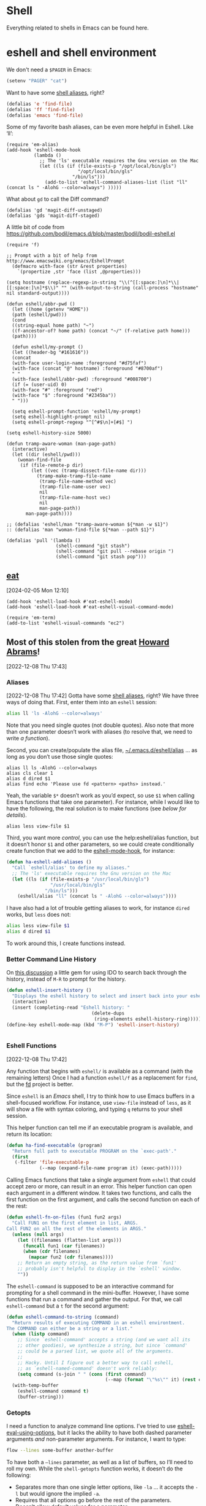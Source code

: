 * Shell

Everything related to shells in Emacs can be found here.

* eshell and shell environment

We don't need a =$PAGER= in Emacs:

#+BEGIN_SRC emacs-lisp
     (setenv "PAGER" "cat")
#+END_SRC

Want to have some [[http://www.emacswiki.org/emacs/EshellAlias][shell aliases]], right?

#+BEGIN_SRC emacs-lisp
    (defalias 'e 'find-file)
    (defalias 'ff 'find-file)
    (defalias 'emacs 'find-file)
#+END_SRC

Some of my favorite bash aliases, can be even more helpful in Eshell. Like ‘ll’:

  #+BEGIN_SRC elisp
    (require 'em-alias)
    (add-hook 'eshell-mode-hook
              (lambda ()
                ;; The 'ls' executable requires the Gnu version on the Mac
                (let ((ls (if (file-exists-p "/opt/local/bin/gls")
                              "/opt/local/bin/gls"
                            "/bin/ls")))
                  (add-to-list 'eshell-command-aliases-list (list "ll" (concat ls " -AlohG --color=always") )))))
  #+END_SRC

What about =gd= to call the Diff command?

   #+BEGIN_SRC elisp
     (defalias 'gd 'magit-diff-unstaged)
     (defalias 'gds 'magit-diff-staged)
   #+END_SRC

A little bit of code from https://github.com/bodil/emacs.d/blob/master/bodil/bodil-eshell.el

#+BEGIN_SRC elisp
  (require 'f)

  ;; Prompt with a bit of help from http://www.emacswiki.org/emacs/EshellPrompt
    (defmacro with-face (str &rest properties)
      `(propertize ,str 'face (list ,@properties)))

  (setq hostname (replace-regexp-in-string "\\(^[[:space:]\n]*\\|[[:space:]\n]*$\\)" "" (with-output-to-string (call-process "hostname" nil standard-output))))

  (defun eshell/abbr-pwd ()
    (let ((home (getenv "HOME"))
    (path (eshell/pwd)))
    (cond
    ((string-equal home path) "~")
    ((f-ancestor-of? home path) (concat "~/" (f-relative path home)))
    (path))))

    (defun eshell/my-prompt ()
    (let ((header-bg "#161616"))
    (concat
    (with-face user-login-name :foreground "#d75faf")
    (with-face (concat "@" hostname) :foreground "#8700af")
    " "
    (with-face (eshell/abbr-pwd) :foreground "#008700")
    (if (= (user-uid) 0)
    (with-face "#" :foreground "red")
    (with-face "$" :foreground "#2345ba"))
    " ")))

    (setq eshell-prompt-function 'eshell/my-prompt)
    (setq eshell-highlight-prompt nil)
    (setq eshell-prompt-regexp "^[^#$\n]+[#$] ")
#+END_SRC

#+begin_src elisp
  (setq eshell-history-size 5000)
#+end_src

#+begin_src elisp
  (defun tramp-aware-woman (man-page-path)
    (interactive)
    (let ((dir (eshell/pwd)))
      (woman-find-file
       (if (file-remote-p dir)
           (let ((vec (tramp-dissect-file-name dir)))
             (tramp-make-tramp-file-name
              (tramp-file-name-method vec)
              (tramp-file-name-user vec)
              nil
              (tramp-file-name-host vec)
              nil
              man-page-path))
         man-page-path))))

  ;; (defalias 'eshell/man "tramp-aware-woman ${*man -w $1}")
  :: (defalias 'man "woman-find-file ${*man --path $1}")
#+end_src

#+begin_src elisp
  (defalias 'pull '(lambda ()
                    (shell-command "git stash")
                    (shell-command "git pull --rebase origin ")
                    (shell-command "git stash pop")))
#+end_src

** [[https://codeberg.org/akib/emacs-eat/][eat]]
[2024-02-05 Mon 12:10]

#+begin_src elisp
  (add-hook 'eshell-load-hook #'eat-eshell-mode)
  (add-hook 'eshell-load-hook #'eat-eshell-visual-command-mode)
#+end_src

#+begin_src elisp
  (require 'em-term)
  (add-to-list 'eshell-visual-commands "ec2")
#+end_src
** Most of this stolen from the great [[https://github.com/howardabrams/hamacs/blob/main/ha-eshell.org][Howard Abrams]]!
[2022-12-08 Thu 17:43]
*** Aliases
[2022-12-08 Thu 17:42]
Gotta have some [[http://www.emacswiki.org/emacs/EshellAlias][shell aliases]], right? We have three ways of doing
that. First, enter them into an =eshell= session:

#+begin_src sh
  alias ll 'ls -AlohG --color=always'
#+end_src
Note that you need single quotes (not double quotes). Also note that
more than one parameter doesn’t work with aliases (to resolve that, we
need to write [[Eshell Functions][a function]]).

Second, you can create/populate the alias file,
[[file:~/.emacs.d/eshell/alias][~/.emacs.d/eshell/alias]] … as long as you don’t use those single
quotes:

#+begin_src shell :tangle ~/.emacs.d/eshell/alias
  alias ll ls -AlohG --color=always
  alias cls clear 1
  alias d dired $1
  alias find echo 'Please use fd <pattern> <paths> instead.'
#+end_src
Yeah, the variable =$*= doesn’t work as you’d expect, so use =$1= when calling Emacs functions that take one parameter).
For instance, while I would like to have the following, the real solution is to make functions (see [[Less and More][below for details]]).
#+begin_src shell :tangle ~/.emacs.d/eshell/alias
  alias less view-file $1
#+end_src


Third,  you want more /control/, you can use the help:eshell/alias function, but it doesn’t honor =$1= and other parameters, so we could create conditionally create function that we add to the [[help:eshell-mode-hook][eshell-mode-hook]], for instance:
#+begin_src emacs-lisp :tangle no
  (defun ha-eshell-add-aliases ()
    "Call `eshell/alias' to define my aliases."
    ;; The 'ls' executable requires the Gnu version on the Mac
    (let ((ls (if (file-exists-p "/usr/local/bin/gls")
                  "/usr/local/bin/gls"
                "/bin/ls")))
      (eshell/alias "ll" (concat ls " -AlohG --color=always"))))
#+end_src

I have also had a lot of trouble getting aliases to work, for instance =dired= works, but =less= does not:
#+begin_src sh :tangle no
  alias less view-file $1
  alias d dired $1
#+end_src
To work around this, I create functions instead.

*** Better Command Line History
On [[http://www.reddit.com/r/emacs/comments/1zkj2d/advanced_usage_of_eshell/][this discussion]] a little gem for using IDO to search back through the history, instead of =M-R= to prompt for the history.
#+begin_src emacs-lisp
  (defun eshell-insert-history ()
    "Displays the eshell history to select and insert back into your eshell."
    (interactive)
    (insert (completing-read "Eshell history: "
                                 (delete-dups
                                  (ring-elements eshell-history-ring)))))
  (define-key eshell-mode-map (kbd "M-P") 'eshell-insert-history)


  #+END_SRC
*** Eshell Functions
[2022-12-08 Thu 17:42]

Any function that begins with =eshell/= is available as a command (with the remaining letters) Once I had a function =eshell/f= as a replacement for =find=, but the [[https://github.com/sharkdp/fd][fd]] project is better.

Since =eshell= is an /Emacs/ shell, I try to think how to use Emacs buffers in a shell-focused workflow. For instance, use =view-file= instead of =less=, as it will show a file with syntax coloring, and typing ~q~ returns to your shell session.

This helper function can tell me if an executable program is
available, and return its location:

#+begin_src emacs-lisp
  (defun ha-find-executable (program)
    "Return full path to executable PROGRAM on the `exec-path'."
    (first
     (-filter 'file-executable-p
              (--map (expand-file-name program it) (exec-path)))))
#+end_src

Calling Emacs functions that take a single argument from =eshell= that
could accept zero or more, can result in an error. This helper
function can open each argument in a different window. It takes two
functions, and calls the first function on the first argument, and
calls the second function on each of the rest:

#+begin_src emacs-lisp
  (defun eshell-fn-on-files (fun1 fun2 args)
    "Call FUN1 on the first element in list, ARGS.
  Call FUN2 on all the rest of the elements in ARGS."
    (unless (null args)
      (let ((filenames (flatten-list args)))
        (funcall fun1 (car filenames))
        (when (cdr filenames)
          (mapcar fun2 (cdr filenames))))
      ;; Return an empty string, as the return value from `fun1'
      ;; probably isn't helpful to display in the `eshell' window.
      ""))
#+end_src

The =eshell-command= is supposed to be an interactive command for
prompting for a shell command in the mini-buffer. However, I have some
functions that run a command and gather the output. For that, we call
=eshell-command= but a =t= for the second argument:

#+begin_src emacs-lisp
  (defun eshell-command-to-string (command)
    "Return results of executing COMMAND in an eshell environtment.
  The COMMAND can either be a string or a list."
    (when (listp command)
      ;; Since `eshell-command' accepts a string (and we want all its
      ;; other goodies), we synthesize a string, but since `command'
      ;; could be a parsed list, we quote all of the arguments.
      ;;
      ;; Hacky. Until I figure out a better way to call eshell,
      ;; as `eshell-named-command' doesn't work reliably:
      (setq command (s-join " " (cons (first command)
                                      (--map (format "\"%s\"" it) (rest command))))))
    (with-temp-buffer
      (eshell-command command t)
      (buffer-string)))
#+end_src

*** Getopts
I need a function to analyze command line options. I’ve tried to use
[[help:eshell-eval-using-options][eshell-eval-using-options]], but it lacks the ability to have both
dashed parameter arguments /and/ non-parameter arguments. For instance,
I want to type:

#+begin_src sh
  flow --lines some-buffer another-buffer
#+end_src

To have both a =—lines= parameter, as well as a list of buffers, so I’ll need to roll my own.
While the =shell-getopts= function works, it doesn’t do the following:
  - Separates more than one single letter options, like =-la= … it accepts the =-l= but would ignore the implied =-a=.
  - Requires that all options go before the rest of the parameters.
  - Doesn’t allow default values for a parameter.

This wee beastie takes a list of arguments given to the function,
along with a /argument definition/, and returns a hash-table of
results.
#+begin_src emacs-lisp
  (defun eshell-getopts (defargs args)
    "Return hash table of ARGS parsed against DEFARGS.
  Where DEFARGS is an argument definition, a list of plists.
  For instance:
     '((:name number :short \"n\"                 :parameter integer :default 0)
       (:name title  :short \"t\" :long \"title\" :parameter string)
       (:name debug  :short \"d\" :long \"debug\"))

  If ARGS, a list of _command line parameters_ is something like:

      '(\"-d\" \"-n\" \"4\" \"--title\" \"How are that\" \"this\" \"is\" \"extra\")

  The hashtable return would contain these entries:

      debug t
      number 4  ; as a number
      title \"How are that\" ; as a string
      parameters (\"this\" \"is\" \"extra\") ; as a list of strings "
    (let ((retmap    (make-hash-table))
          (short-arg (rx string-start "-" (group alnum)))
          (long-arg  (rx string-start "--" (group (1+ any)))))

      ;; Let's not pollute the Emacs name space with tiny functions, as
      ;; well as we want these functions to have access to the "somewhat
      ;; global variables", `retmap' and `defargs', we use the magical
      ;; `cl-labels' macro to define small functions:

      (cl-labels ((match-short (str defarg)
                    ;; Return t if STR matches against DEFARG's short label:
                    (and (string-match short-arg str)
                         (string= (match-string 1 str)
                                  (plist-get defarg :short))))

                  (match-long (str defarg)
                    ;; Return t if STR matches against DEFARG's long label:
                    (and (string-match long-arg str)
                         (string= (match-string 1 str)
                                  (plist-get defarg :long))))

                  (match-arg (str defarg)
                    ;; Return DEFARG if STR matches its definition (and it's a string):
                    (when (and (stringp str)
                               (or (match-short str defarg)
                                   (match-long str defarg)))
                      defarg))

                  (find-argdef (str)
                    ;; Return entry in DEFARGS that matches STR:
                    (first (--filter (match-arg str it) defargs)))

                  (process-args (arg parm rest)
                    (when arg
                      (let* ((defarg (find-argdef arg))
                             (key    (plist-get defarg :name)))
                        (cond
                         ;; If ARG doesn't match any definition, add
                         ;; everything else to PARAMETERS key:
                         ((null defarg)
                          (puthash 'parameters (cons arg rest) retmap))

                         ((plist-get defarg :help)
                          (error (documentation (plist-get defarg :help))))

                         ;; If argument definition has a integer parameter,
                         ;; convert next entry as a number and process rest:
                         ((eq (plist-get defarg :parameter) 'integer)
                          (puthash key (string-to-number parm) retmap)
                          (process-args (cadr rest) (caddr rest) (cddr rest)))

                         ;; If argument definition has a parameter, use
                         ;; the next entry as the value and process rest:
                         ((plist-get defarg :parameter)
                          (puthash key parm retmap)
                          (process-args (cadr rest) (caddr rest) (cddr rest)))

                         ;; No parameter? Store true for its key:
                         (t
                          (puthash key t retmap)
                          (process-args (first rest) (second rest) (cdr rest))))))))

        (process-args (first args) (second args) (cdr args))
        retmap)))
#+end_src

Let’s make some test examples:
#+begin_src emacs-lisp :tangle no
  (ert-deftest eshell-getopts-test ()
    (let* ((defargs
            '((:name number :short "n"                :parameter integer :default 0)
              (:name title  :short "t" :long "title"  :parameter string)
              (:name debug  :short "d" :long "debug")))
           (no-options   '())
           (just-params  '("apple" "banana" "carrot"))
           (just-options '("-d" "-t" "this is a title"))
           (all-options  '("-d" "-n" "4" "--title" "My title" "apple" "banana" "carrot"))
           (odd-params   `("ha-eshell.org" ,(get-buffer "ha-eshell.org"))))

      ;; No options ...
      (should (= (hash-table-count (eshell-getopts defargs no-options)) 0))

      ;; Just parameters, no options
      (let ((opts (eshell-getopts defargs just-params)))
        (should (= (hash-table-count opts) 1))
        (should (= (length (gethash 'parameters opts)) 3)))

      ;; No parameters, few options
      (let ((opts (eshell-getopts defargs just-options)))
        (should (= (hash-table-count opts) 2))
        (should (= (length (gethash 'parameters opts)) 0))
        (should (gethash 'debug opts))
        (should (string= (gethash 'title opts) "this is a title")))

      ;; All options
      (let ((opts (eshell-getopts defargs all-options)))
        (should (= (hash-table-count opts) 4))
        (should (gethash 'debug opts))
        (should (= (gethash 'number opts) 4))
        (should (string= (gethash 'title opts) "My title"))
        (should (= (length (gethash 'parameters opts)) 3)))

      (let* ((opts  (eshell-getopts defargs odd-params))
             (parms (gethash 'parameters opts)))

        (should (= (hash-table-count opts) 1))
        (should (= (length parms) 2))
        (should (stringp (first parms)))
        (should (bufferp (second parms))))))
#+end_src

*** Setting Variables
To set a variable in Eshell, you use good ol’ =setq=, but that would
create global variables. We can make a version for Eshell, that makes
buffer-local variables.
#+begin_src emacs-lisp
  (defun eshell/set (&rest args)
    "Creates a buffer local variables."
    (dolist (arg-pair (seq-partition args 2))
      (seq-let (var val) arg-pair
        (let ((var-sym (make-symbol var)))
          (set (make-local-variable var-sym) val)))))
#+end_src

*** Less and More
[2022-12-08 Thu 17:53]

While I can type =find-file=, I often use =e= as an alias for =emacsclient=
in Terminals, so let’s do something similar for =eshell=:
Also note that we can take advantage of the =eshell-fn-on-files=
function to expand the [[help:find-file][find-file]] (which takes one argument), to open
more than one file at one time.

#+begin_src emacs-lisp
  (defun eshell/e (&rest files)
    "Essentially an alias to the `find-file' function."
    (eshell-fn-on-files 'find-file 'find-file-other-window files))

  (defun eshell/ee (&rest files)
    "Edit one or more files in another window."
    (eshell-fn-on-files 'find-file-other-window 'find-file-other-window files))
#+end_src

No way would I accidentally type any of the following commands:

#+begin_src emacs-lisp
  (defalias 'eshell/emacs 'eshell/e)
  (defalias 'eshell/vi 'eshell/e)
  (defalias 'eshell/vim 'eshell/e)
#+end_src

Both =less= and =more= are the same to me. as I want to scroll through a
file. Sure the [[https://github.com/sharkdp/bat][bat]] program is cool, but from eshell, we could call
[[help:view-file][view-file]], and hit ~q~ to quit and return to the shell.

#+begin_src emacs-lisp
  (defun eshell/less (&rest files)
    "Essentially an alias to the `view-file' function."
    (eshell-fn-on-files 'view-file 'view-file-other-window files))
#+end_src
Do I type =more= any more than =less=?
#+begin_src emacs-lisp
  (defalias 'eshell/more 'eshell/less)
  (defalias 'eshell/view 'eshell/less)
#+end_src

*** git
[2022-12-08 Thu 17:55]

I used to have a number =g=-prefixed aliases to call git-related
commands, but now, I call [[file:ha-config.org::*Magit][Magit]] instead. My =gst= command is an alias to
=magit-status=, but using the =alias= doesn't pull in the current working
directory, so I make it a function, instead:

#+begin_src emacs-lisp
  (defun eshell/gst (&rest args)
      (magit-status (pop args) nil)
      (eshell/echo))   ;; The echo command suppresses output
#+end_src

*** Regular Expressions
[2022-12-08 Thu 17:57]

I think using the [[help:rx][rx]] macro with applications like =grep= is great reason why =eshell= rocks. Assuming we can’t remember cryptic regular expression syntax, we could look for a GUID-like strings using =ripgrep= with:
#+begin_src sh
  $ rg (rx (one-or-more hex) "-" (one-or-more hex))
#+end_src
The problem with this trick is that =rx= outputs an Emacs-compatible regular expression, which doesn’t always match regular expressions accepted by most applications.

The [[https://github.com/joddie/pcre2el][pcre2el]] project can convert from a Lisp regular expression to a
[[http://www.pcre.org/][PCRE]] (Perl Compatible Regular Expression), acceptable by [[https://github.com/BurntSushi/ripgrep][ripgrep]].

#+begin_src emacs-lisp
  (require 'pcre2el)

  (defmacro prx (&rest expressions)
          "Convert the rx-compatible regular EXPRESSIONS to PCRE.
        Most shell applications accept Perl Compatible Regular Expressions."
          `(rx-let ((integer (1+ digit))
                    (float   (seq integer "." integer))
                    (b256    (seq (optional (or "1" "2"))
                                  (regexp "[0-9]\\{1,2\\}")))
                    (ipaddr  (seq b256 "." b256 "." b256 "." b256))
                    (time    (seq digit (optional digit) ":" (= 2 digit) (optional ":" (= 2 digit))))
                    (email   (seq (1+ (regexp "[^,< ]")) "@" (1+ (seq (1+ (any alnum "-"))) ".") (1+ alnum)))
                    (date    (seq (= 2 digit) (or "/" "-") (= 2 digit) (or "/" "-") (= 4 digit)))
                    (ymd     (seq (= 4 digit) (or "/" "-") (= 2 digit) (or "/" "-") (= 2 digit)))
                    (uuid    (seq (= 8 hex) "-" (= 3 (seq (= 4 hex) "-")) (= 12 hex)))
                    (guid    (seq uuid)))
             (rxt-elisp-to-pcre (rx ,@expressions))))
#+end_src

*** Map over Files
[2022-12-08 Thu 17:58]

While I like eshell’s =for= loop well enough (if I can remember the
syntax), as in:

#+begin_src sh :tangle no
  for file in *.org {
    chmod a+x $file
  }
#+end_src

I like the idea of using a /map/ structure, for instance, wouldn’t it be
cool to type something like:

#+begin_src sh :tangle no
  do chmod a+x *.org
#+end_src

How would this work without special syntax? Well, eshell sends the
=*.org= as a list of files, which we could use as the delimiter. The
downside is that we want to list the files, we need to actually /list/
the files, as in:

#+begin_src sh :tangle no
  do chmod a+x (list "a.org" "c.org")
#+end_src

Pretty ugly, but what about using =::= as a separator of the /lambda/ from
the /list/, like:

#+begin_src sh :tangle no
  do chmod a+x :: *.org b.txt
#+end_src

Here is my initial function. After separating the arguments into two
groups (split on the =::= string), we iterate over the file elements,
creating a /form/ that includes the filename.

#+begin_src emacs-lisp
  (defun eshell/do (&rest args)
    "Execute a command sequence over a collection of file elements.
  Separate the sequence and the elements with a `::' string.
  For instance:

      do chown _ angela :: *.org(u'oscar')

  The function substitutes the `_' sequence to a single filename
  element, and if not specified, it appends the file name to the
  command. So the following works as expected:

      do chmod a+x :: *.org"
    (seq-let (forms elements) (-split-on "::" args)
      (dolist (element (-flatten (-concat elements)))
        (message "Working on %s ... %s" element forms)
        (let* ((form (if (-contains? forms "_")
                         (-replace "_" element forms)
                       (-snoc forms element)))
               (cmd  (car form))
               (args (cdr form)))
          (eshell-named-command cmd args)))))
#+end_src
The [[help:eshell-named-command][eshell-named-command]] takes the command separately from the
arguments, so we use =car= and =cdr= on the form.

* vterm
[2022-12-17 Sat 14:15]

vterm can recognize the prompt and you can use <ctrl> c <ctrl> p  and
<ctrl> c <ctrl> n to jump around.
For this we have to tweak the bash configuration a little bit.

#+begin_src shell :eval never
  if [ "$INSIDE_EMACS" == "vterm" ]; then
      function vterm_printf() {
          if [ -n "$TMUX" ] && ([ "${TERM%%-*}" = "tmux" ] || [ "${TERM%%-*}" = "screen" ]); then
              # Tell tmux to pass the escape sequences through
              printf "\ePtmux;\e\e]%s\007\e\\" "$1"
          elif [ "${TERM%%-*}" = "screen" ]; then
              # GNU screen (screen, screen-256color, screen-256color-bce)
              printf "\eP\e]%s\007\e\\" "$1"
          else
              printf "\e]%s\e\\" "$1"
          fi
      }

      function vterm_prompt_end(){
          vterm_printf "51;A$(whoami)@$(hostname):$(pwd)"
      }
  fi

#+end_src

Additionally we have to modify the prompt:

#+begin_src shell :eval never
  if [ "$INSIDE_EMACS" == "vterm" ]; then
      export PS1=$PS1'\[$(vterm_prompt_end)\]'
  fi
#+end_src

Usually I don't need f keys in the shell.
If necessary I can still prefix with <ctrl>q

#+begin_src emacs-lisp
  (defun bba-vterm-hook ()
    (define-key vterm-mode-map (kbd "<f3>") nil)
    (define-key vterm-mode-map (kbd "S-<f3>") nil)
    (define-key vterm-mode-map (kbd "<f4>") nil)
    (define-key vterm-mode-map (kbd "S-<f4>") nil)
    (define-key vterm-mode-map (kbd "<f9>") nil)
    )
  (add-hook 'vterm-mode-hook 'bba-vterm-hook)
#+end_src
